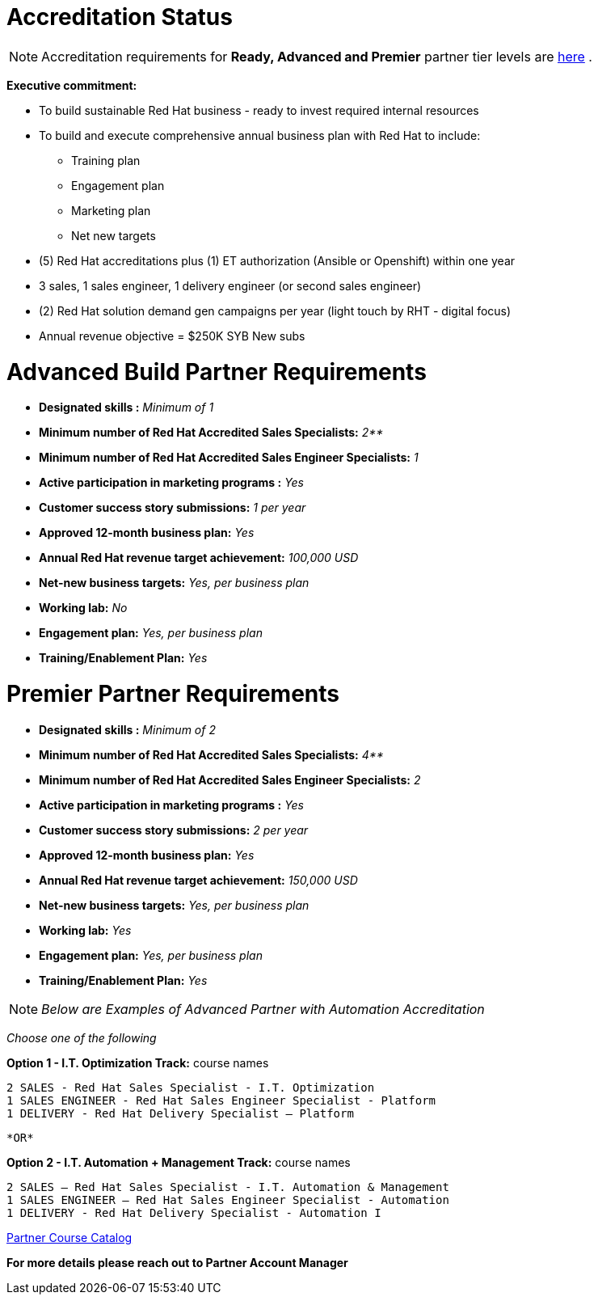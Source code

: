 = Accreditation Status

NOTE: Accreditation requirements for **Ready, Advanced and Premier** partner tier levels are link:https://connect.redhat.com/sites/default/files/legacy/files/programs_RH_solution_provider_NA.pdf?v=3[here] .


[.lead]
*Executive commitment:* 

* To build sustainable Red Hat business - ready to invest required internal resources
* To build and execute comprehensive annual business plan with Red Hat to include:
	** Training plan
	** Engagement plan
	** Marketing plan
	** Net new targets
* (5) Red Hat accreditations plus (1) ET authorization (Ansible or Openshift) within one year
* 3 sales, 1 sales engineer, 1 delivery engineer (or second sales engineer)
* (2) Red Hat solution demand gen campaigns per year (light touch by RHT - digital focus)
* Annual revenue objective = $250K SYB New subs







= Advanced Build Partner Requirements   


================================================
- **Designated skills :** _Minimum of 1_
=================================================
- **Minimum number of Red Hat
Accredited Sales Specialists:** _2**_
=================================================
- **Minimum number of Red Hat
Accredited Sales Engineer Specialists:** _1_
=================================================
- **Active participation in marketing
programs
:** _Yes_
================================================
- **Customer success story submissions:** _1 per year_
================================================
- **Approved 12-month business plan:** _Yes_ 
==================================================
- **Annual Red Hat revenue target
achievement:** _100,000 USD_
=================================================
- **Net-new business targets:** _Yes, per business
plan_
==================================================
- **Working lab:** _No_
===================================================
- **Engagement plan:** _Yes, per business plan_ 
==================================================
- **Training/Enablement Plan:** _Yes_
================================================





= Premier Partner Requirements


- **Designated skills :** _Minimum of 2_
=================================================
- **Minimum number of Red Hat
Accredited Sales Specialists:** _4**_
=================================================
- **Minimum number of Red Hat
Accredited Sales Engineer Specialists:** _2_
=================================================
- **Active participation in marketing
programs
:** _Yes_
================================================
- **Customer success story submissions:** _2 per year_
================================================
- **Approved 12-month business plan:** _Yes_ 
==================================================
- **Annual Red Hat revenue target
achievement:** _150,000 USD_
=================================================
- **Net-new business targets:** _Yes, per business
plan_
==================================================
- **Working lab:** _Yes_
===================================================
- **Engagement plan:** _Yes, per business plan_ 
==================================================
- **Training/Enablement Plan:** _Yes_
==================================================





[.lead]
NOTE: _Below are Examples of Advanced Partner with Automation Accreditation_
=====================================

_Choose one of the following_

*Option 1 - I.T. Optimization Track:* course names

   2 SALES - Red Hat Sales Specialist - I.T. Optimization
   1 SALES ENGINEER - Red Hat Sales Engineer Specialist - Platform
   1 DELIVERY - Red Hat Delivery Specialist – Platform

                                   *OR*

*Option 2 - I.T. Automation + Management Track:* course names

   2 SALES – Red Hat Sales Specialist - I.T. Automation & Management
   1 SALES ENGINEER – Red Hat Sales Engineer Specialist - Automation
   1 DELIVERY - Red Hat Delivery Specialist - Automation I
==========================
link:https://www.redhat.com/en/partners/course_catalog[Partner Course Catalog]
==============================================

*For more details please reach out to Partner Account Manager*

